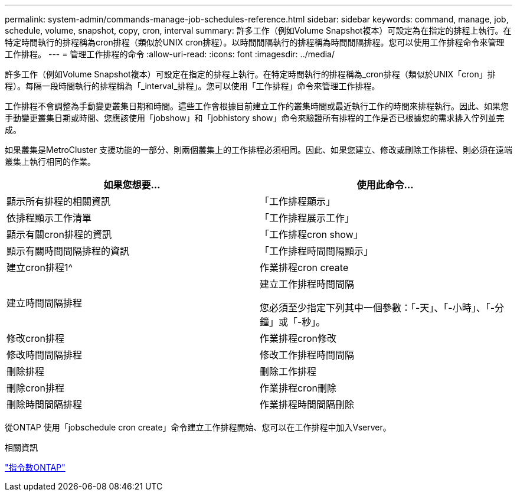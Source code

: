 ---
permalink: system-admin/commands-manage-job-schedules-reference.html 
sidebar: sidebar 
keywords: command, manage, job, schedule, volume, snapshot, copy, cron, interval 
summary: 許多工作（例如Volume Snapshot複本）可設定為在指定的排程上執行。在特定時間執行的排程稱為cron排程（類似於UNIX cron排程）。以時間間隔執行的排程稱為時間間隔排程。您可以使用工作排程命令來管理工作排程。 
---
= 管理工作排程的命令
:allow-uri-read: 
:icons: font
:imagesdir: ../media/


[role="lead"]
許多工作（例如Volume Snapshot複本）可設定在指定的排程上執行。在特定時間執行的排程稱為_cron排程（類似於UNIX「cron」排程）。每隔一段時間執行的排程稱為「_interval_排程」。您可以使用「工作排程」命令來管理工作排程。

工作排程不會調整為手動變更叢集日期和時間。這些工作會根據目前建立工作的叢集時間或最近執行工作的時間來排程執行。因此、如果您手動變更叢集日期或時間、您應該使用「jobshow」和「jobhistory show」命令來驗證所有排程的工作是否已根據您的需求排入佇列並完成。

如果叢集是MetroCluster 支援功能的一部分、則兩個叢集上的工作排程必須相同。因此、如果您建立、修改或刪除工作排程、則必須在遠端叢集上執行相同的作業。

|===
| 如果您想要... | 使用此命令... 


 a| 
顯示所有排程的相關資訊
 a| 
「工作排程顯示」



 a| 
依排程顯示工作清單
 a| 
「工作排程展示工作」



 a| 
顯示有關cron排程的資訊
 a| 
「工作排程cron show」



 a| 
顯示有關時間間隔排程的資訊
 a| 
「工作排程時間間隔顯示」



 a| 
建立cron排程1^
 a| 
作業排程cron create



 a| 
建立時間間隔排程
 a| 
建立工作排程時間間隔

您必須至少指定下列其中一個參數：「-天」、「-小時」、「-分鐘」或「-秒」。



 a| 
修改cron排程
 a| 
作業排程cron修改



 a| 
修改時間間隔排程
 a| 
修改工作排程時間間隔



 a| 
刪除排程
 a| 
刪除工作排程



 a| 
刪除cron排程
 a| 
作業排程cron刪除



 a| 
刪除時間間隔排程
 a| 
作業排程時間間隔刪除

|===
從ONTAP 使用「jobschedule cron create」命令建立工作排程開始、您可以在工作排程中加入Vserver。

.相關資訊
http://docs.netapp.com/ontap-9/topic/com.netapp.doc.dot-cm-cmpr/GUID-5CB10C70-AC11-41C0-8C16-B4D0DF916E9B.html["指令數ONTAP"^]
